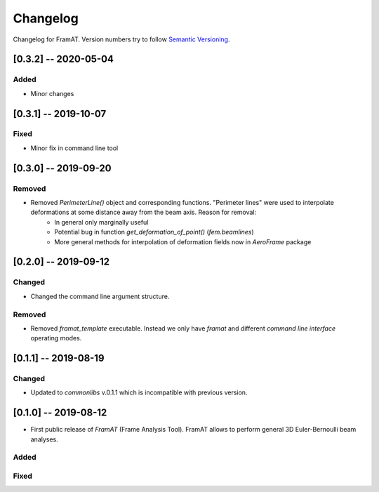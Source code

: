 Changelog
=========

Changelog for FramAT. Version numbers try to follow `Semantic
Versioning <https://semver.org/spec/v2.0.0.html>`__.

[0.3.2] -- 2020-05-04
---------------------

Added
~~~~~

* Minor changes

[0.3.1] -- 2019-10-07
---------------------

Fixed
~~~~~

* Minor fix in command line tool

[0.3.0] -- 2019-09-20
---------------------

Removed
~~~~~~~

* Removed `PerimeterLine()` object and corresponding functions. "Perimeter lines" were used to interpolate deformations at some distance away from the beam axis. Reason for removal:
    * In general only marginally useful
    * Potential bug in function `get_deformation_of_point()` (`fem.beamlines`)
    * More general methods for interpolation of deformation fields now in `AeroFrame` package

[0.2.0] -- 2019-09-12
---------------------

Changed
~~~~~~~

* Changed the command line argument structure.

Removed
~~~~~~~

* Removed `framat_template` executable. Instead we only have `framat` and different *command line interface* operating modes.

[0.1.1] -- 2019-08-19
---------------------

Changed
~~~~~~~

* Updated to `commonlibs` v.0.1.1 which is incompatible with previous version.

[0.1.0] -- 2019-08-12
---------------------

* First public release of `FramAT` (Frame Analysis Tool). FramAT allows to perform general 3D Euler-Bernoulli beam analyses.

Added
~~~~~

Fixed
~~~~~
